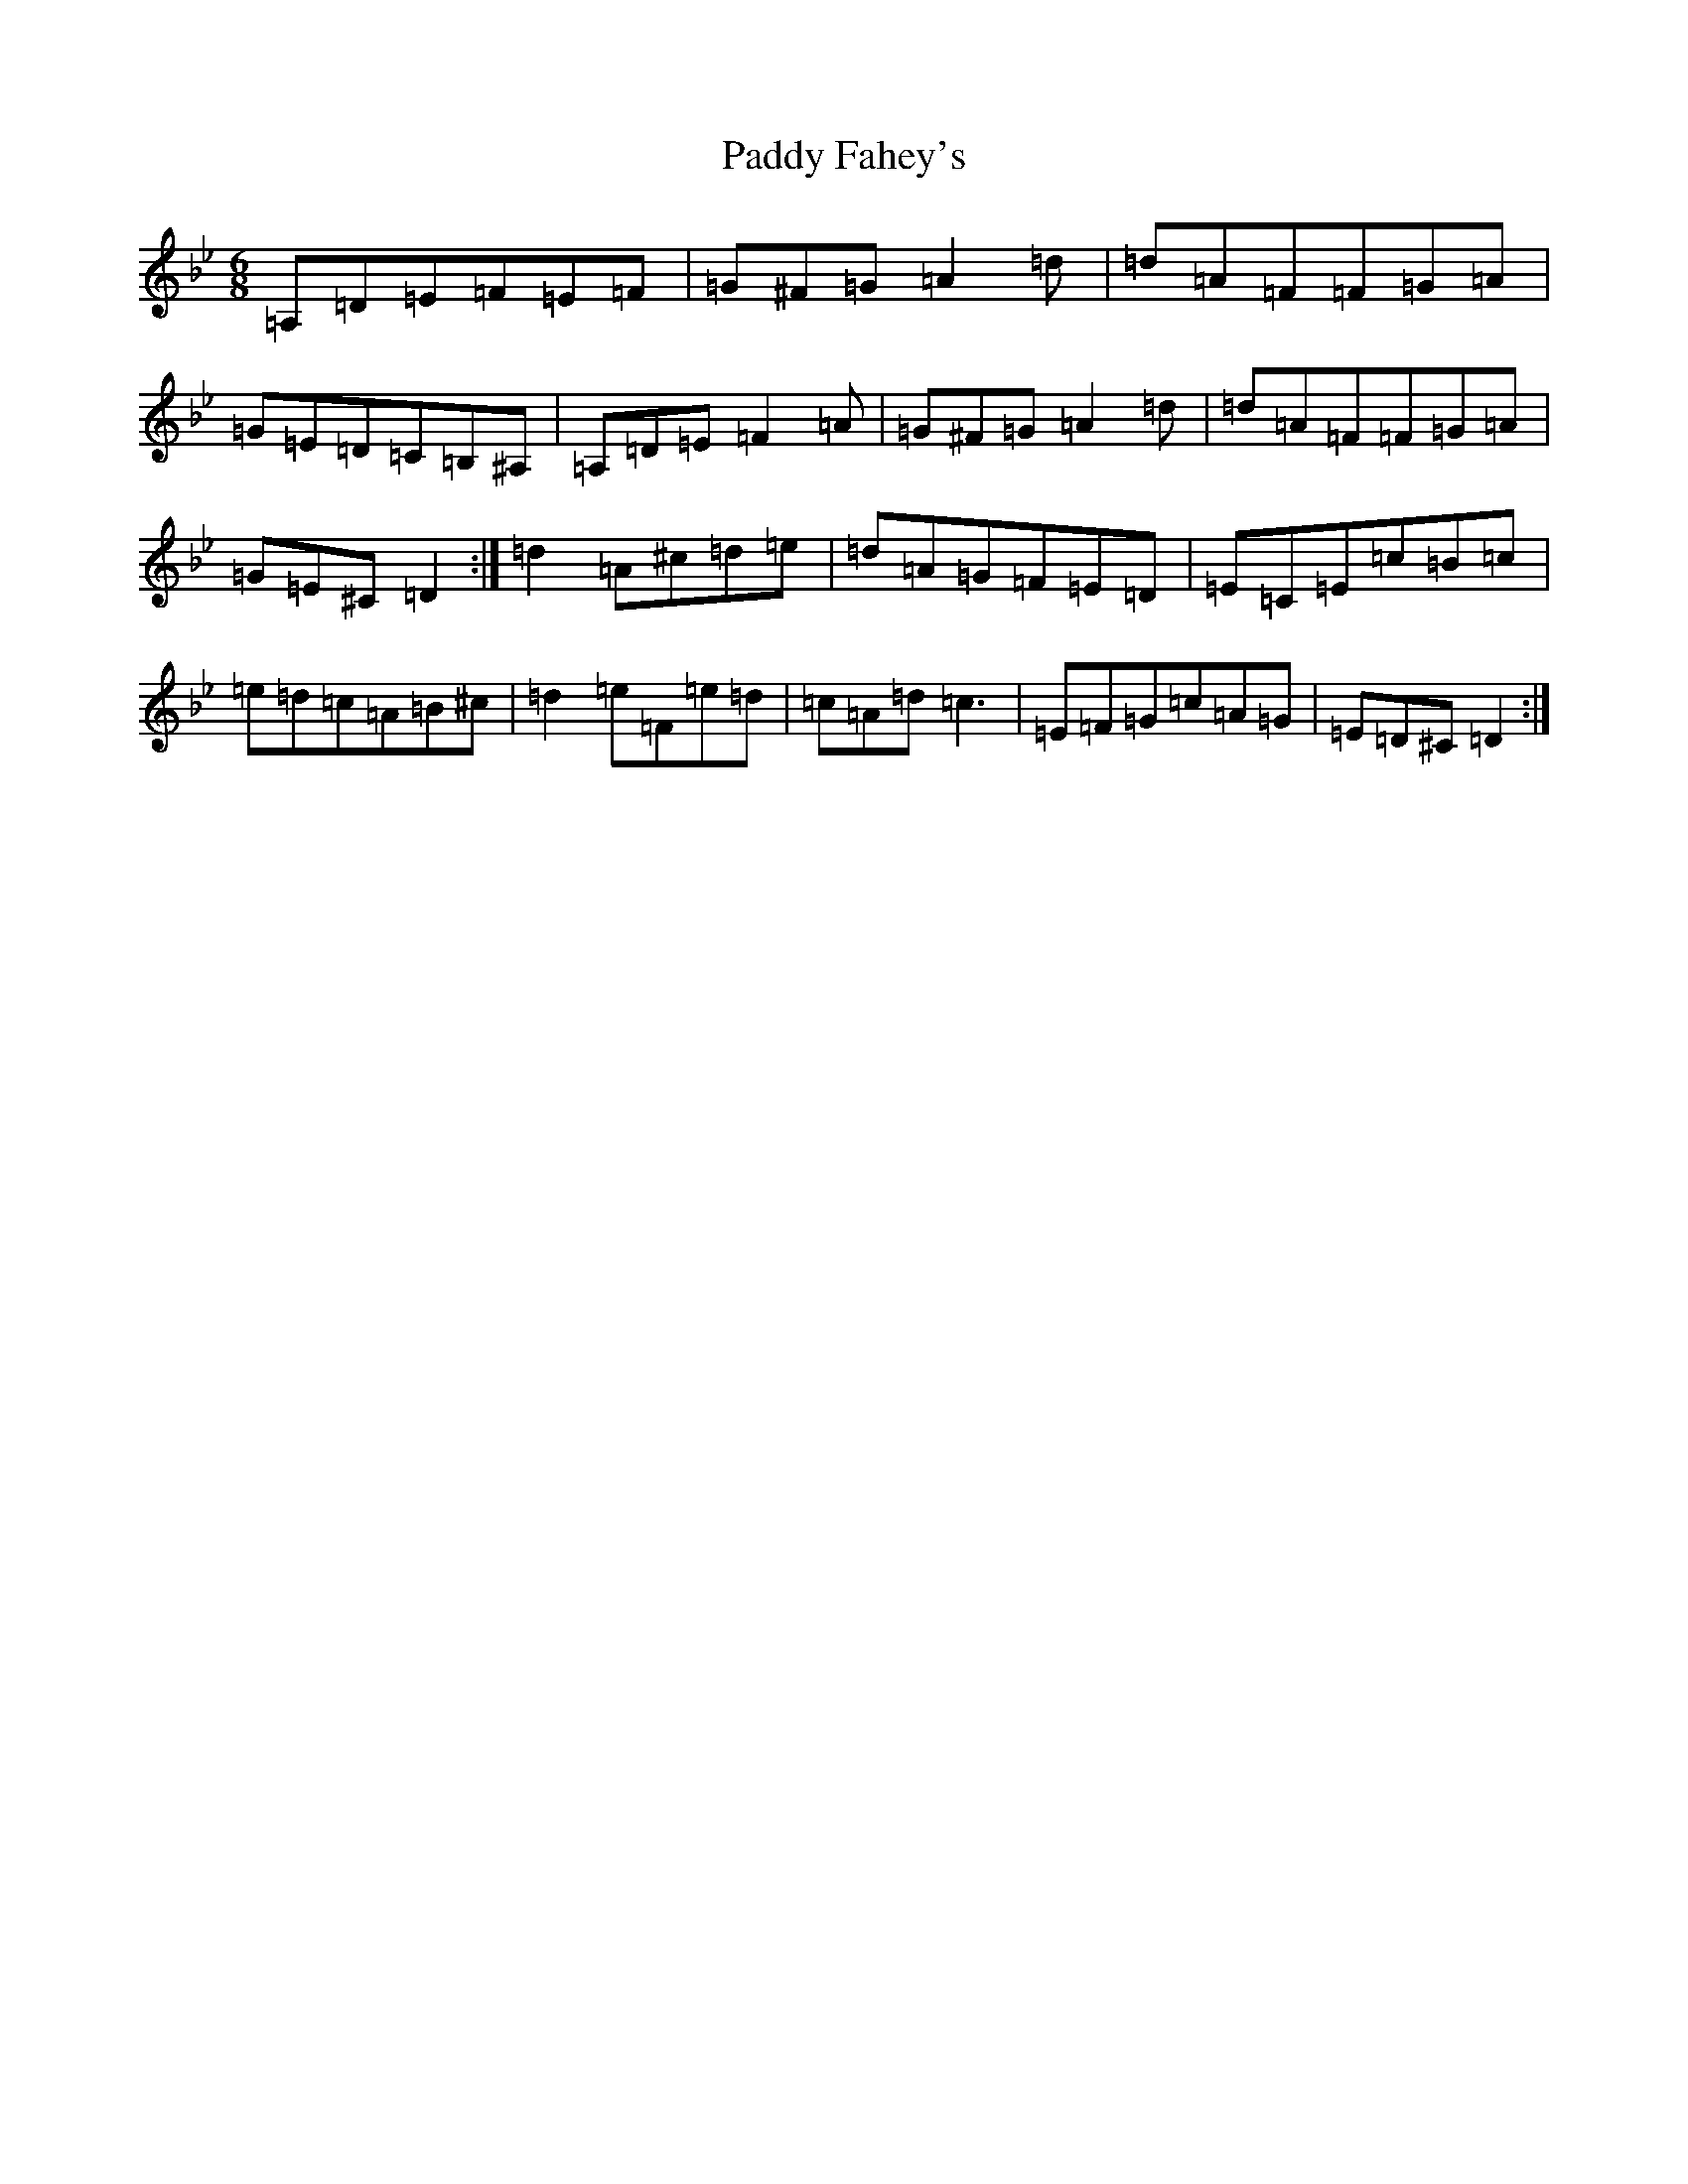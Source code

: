 X: 16413
T: Paddy Fahey's
S: https://thesession.org/tunes/532#setting532
Z: G Dorian
R: jig
M:6/8
L:1/8
K: C Dorian
=A,=D=E=F=E=F|=G^F=G=A2=d|=d=A=F=F=G=A|=G=E=D=C=B,^A,|=A,=D=E=F2=A|=G^F=G=A2=d|=d=A=F=F=G=A|=G=E^C=D2:|=d2=A^c=d=e|=d=A=G=F=E=D|=E=C=E=c=B=c|=e=d=c=A=B^c|=d2=e=F=e=d|=c=A=d=c3|=E=F=G=c=A=G|=E=D^C=D2:|